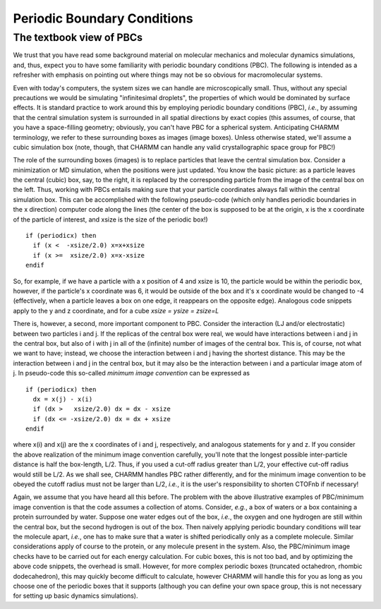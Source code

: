 .. index:: Periodic Boundary Conditions, Minimum Image Convention

.. _con-pbd:

Periodic Boundary Conditions
============================

The textbook view of PBCs
-------------------------

We trust that you have read some background material on molecular mechanics and
molecular dynamics simulations, and, thus, expect you to have some familiarity
with periodic boundary conditions (PBC). The following is intended as a
refresher with emphasis on pointing out where things may not be so obvious for
macromolecular systems. 

Even with today's computers, the system sizes we can handle are microscopically
small. Thus, without any special precautions we would be simulating
"infinitesimal droplets", the properties of which would be dominated by surface
effects. It is standard practice to work around this by employing periodic
boundary conditions (PBC), *i.e.*, by assuming that the central simulation system
is surrounded in all spatial directions by exact copies (this assumes, of
course, that you have a space-filling geometry; obviously, you can't have PBC
for a spherical system. Anticipating CHARMM terminology, we refer to these
surrounding boxes as images (image boxes). Unless otherwise stated, we'll
assume a cubic simulation box (note, though, that CHARMM can handle any valid
crystallographic space group for PBC!)

The role of the surrounding boxes (images) is to replace particles that leave
the central simulation box. Consider a minimization or MD simulation, when the
positions were just updated. You know the basic picture: as a particle leaves
the central (cubic) box, say, to the right, it is replaced by the corresponding
particle from the image of the central box on the left.  Thus, working with
PBCs entails making sure that your particle coordinates always fall within the
central simulation box. This can be accomplished with the following pseudo-code
(which only handles periodic boundaries in the x direction) computer code along
the lines (the center of the box is supposed to be at the origin, x is the x
coordinate of the particle of interest, and xsize is the size of the periodic
box!) ::

 if (periodicx) then
   if (x <  -xsize/2.0) x=x+xsize
   if (x >=  xsize/2.0) x=x-xsize
 endif

So, for example, if we have a particle with a x position of 4 and xsize is 10,
the particle would be within the periodic box, however, if the particle's x
coordinate was 6, it would be outside of the box and it's x coordinate would be
changed to -4 (effectively, when a particle leaves a box on one edge, it
reappears on the opposite edge). Analogous code snippets apply to the y and z
coordinate, and for a cube *xsize = ysize = zsize=L*

There is, however, a second, more important component to PBC. Consider the
interaction (LJ and/or electrostatic) between two particles i and j. If the
replicas of the central box were real, we would have interactions between i and
j in the central box, but also of i with j in all of the (infinite) number of
images of the central box. This is, of course, not what we want to have;
instead, we choose the interaction between i and j having the shortest
distance. This may be the interaction between i and j in the central box, but
it may also be the interaction between i and a particular image atom of j. In
pseudo-code this so-called *minimum image convention* can be expressed as ::

 if (periodicx) then
   dx = x(j) - x(i)
   if (dx >   xsize/2.0) dx = dx - xsize
   if (dx <= -xsize/2.0) dx = dx + xsize
 endif

where x(i) and x(j) are the x coordinates of i and j, respectively, and
analogous statements for y and z. If you consider the above realization of the
minimum image convention carefully, you'll note that the longest possible
inter-particle distance is half the box-length, L/2. Thus, if you used a
cut-off radius greater than L/2, your effective cut-off radius would still be
L/2. As we shall see, CHARMM handles PBC rather differently, and for the
minimum image convention to be obeyed the cutoff radius must not be larger than
L/2, *i.e.*, it is the user's responsibility to shorten CTOFnb if necessary!

Again, we assume that you have heard all this before. The problem with the
above illustrative examples of PBC/minimum image convention is that the code
assumes a collection of atoms. Consider, *e.g.*, a box of waters or a box
containing a protein surrounded by water. Suppose one water edges out of the
box, *i.e.*, the oxygen and one hydrogen are still within the central box, but
the second hydrogen is out of the box. Then naively applying periodic boundary
conditions will tear the molecule apart, *i.e.*, one has to make sure that a
water is shifted periodically only as a complete molecule. Similar
considerations apply of course to the protein, or any molecule present in the
system.  Also, the PBC/minimum image checks have to be carried out for each
energy calculation. For cubic boxes, this is not too bad, and by optimizing the
above code snippets, the overhead is small. However, for more complex periodic
boxes (truncated octahedron, rhombic dodecahedron), this may quickly become
difficult to calculate, however CHARMM will handle this for you as long as you
choose one of the periodic boxes that it supports (although you can define your
own space group, this is not necessary for setting up basic dynamics
simulations).

.. todo:: This page is to be completed by :ref:`developers-rmv`.

